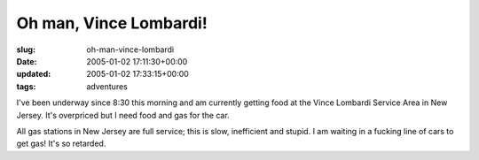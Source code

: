 Oh man, Vince Lombardi!
=======================

:slug: oh-man-vince-lombardi
:date: 2005-01-02 17:11:30+00:00
:updated: 2005-01-02 17:33:15+00:00
:tags: adventures

I've been underway since 8:30 this morning and am currently getting food
at the Vince Lombardi Service Area in New Jersey. It's overpriced but I
need food and gas for the car.

All gas stations in New Jersey are full service; this is slow,
inefficient and stupid. I am waiting in a fucking line of cars to get
gas! It's so retarded.
